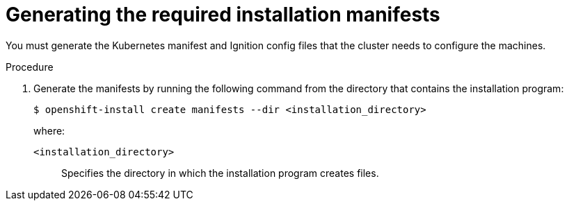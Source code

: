 // Module included in the following assemblies:
//
// * installing/installing_alibaba/installing-alibaba-default.adoc
// installing/installing_alibaba/installing-alibaba-network-customizations.adoc

:_content-type: PROCEDURE
[id="manually-creating-alibaba-manifests_{context}"]
= Generating the required installation manifests

You must generate the Kubernetes manifest and Ignition config files that the cluster needs to configure the machines.

.Procedure

. Generate the manifests by running the following command from the directory that contains the installation program:
+
[source,terminal]
----
$ openshift-install create manifests --dir <installation_directory>
----
+
where:

`<installation_directory>`:: Specifies the directory in which the installation program creates files.

